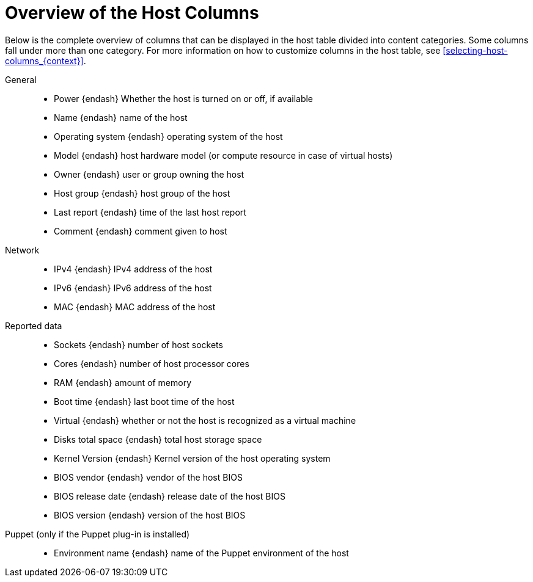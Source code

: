 [id="overview-of-the-host-columns_{context}"]
= Overview of the Host Columns

Below is the complete overview of columns that can be displayed in the host table divided into content categories.
Some columns fall under more than one category.
For more information on how to customize columns in the host table, see xref:selecting-host-columns_{context}[].

// Columns are ordered as in the Web UI
General::
* Power {endash} Whether the host is turned on or off, if available
* Name {endash} name of the host
* Operating system {endash} operating system of the host
* Model {endash} host hardware model (or compute resource in case of virtual hosts)
* Owner {endash} user or group owning the host
* Host group {endash} host group of the host
* Last report {endash} time of the last host report
* Comment {endash} comment given to host

ifdef::katello,satellite,orcharhino[]
Content::
* Name {endash} name of the host
* Operating system {endash} operating system of the host
* Subscription status {endash} does the host have a valid subscription attached
* Installable updates {endash} numbers of installable updates divided into four categories: security, bugfix, enhancement, total
* Lifecycle Environment {endash} lifecycle environment of the host
* content view {endash} content view of the host
* Registered {endash} time when the host was registered to {Project}
* Last checkin {endash} last time of the communication between the host and the {ProjectServer}
endif::[]

Network::
* IPv4 {endash} IPv4 address of the host
* IPv6 {endash} IPv6 address of the host
* MAC {endash} MAC address of the host

Reported data::
* Sockets {endash} number of host sockets
* Cores {endash} number of host processor cores
* RAM {endash} amount of memory
* Boot time {endash} last boot time of the host
* Virtual {endash} whether or not the host is recognized as a virtual machine
* Disks total space {endash} total host storage space
* Kernel Version {endash} Kernel version of the host operating system
* BIOS vendor {endash} vendor of the host BIOS
* BIOS release date {endash} release date of the host BIOS
* BIOS version {endash} version of the host BIOS

Puppet (only if the Puppet plug-in is installed)::
* Environment name {endash} name of the Puppet environment of the host

ifdef::satellite[]
RH Cloud::
* Recommendations {endash} number of available recommendations for the host
endif::[]
